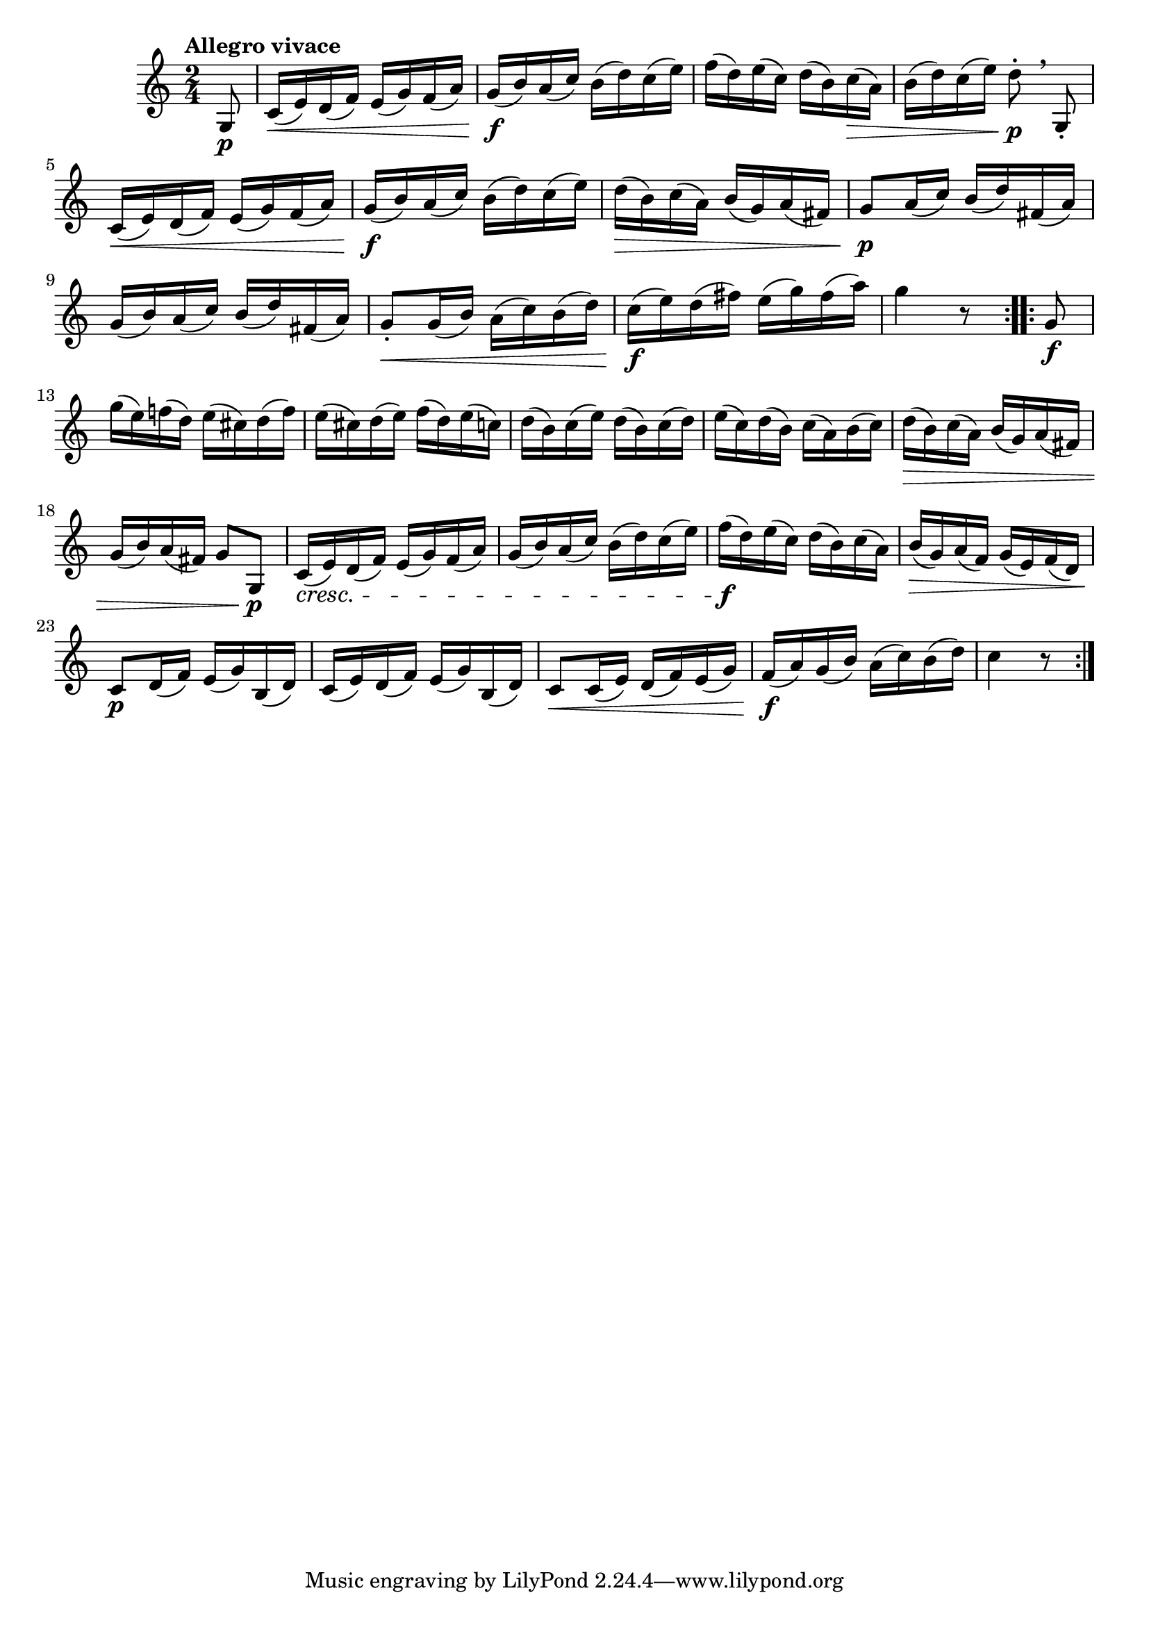 \version "2.22.0"

\relative {
  \language "english"

  \transposition f

  \tempo "Allegro vivace"

  \key c \major
  \time 2/4

  \repeat volta 2 {
    \partial 8 { g8 \p } |
    c16( \< e) d( f) e( g) f( a) |
    g16( \f b) a( c) b( d) c( e) |
    f16( d) e( c) d( b) c( \> a) |
    b16( d) c( e) d8-. \p \breathe g,,-. |
    c16( \< e) d( f) e( g) f( a) |
    g16( \f b) a( c) b( d) c( e) |
    d16( \> b) c( a) b( g) a( f-sharp) |
    g8 \p a16( c) b( d) f-sharp,( a) |
    g16( b) a( c) b( d) f-sharp,( a) |
    g8-. \< g16( b) a( c) b( d) |
    c16( \f e) d( f-sharp) e( g) f-sharp( a) |
    g4 r8
  }
  \repeat volta 2 {
    g,8 \f |
    g'16( e) f-natural!( d) e( c-sharp) d( f) |
    e16( c-sharp) d( e) f( d) e( c) |
    d16( b) c( e) d( b) c( d) |
    e16( c) d( b) c( a) b( c) |
    d16( \> b) c( a) b( g) a( f-sharp) |
    g16( b) a( f-sharp) g8 g, \p |

    c16( \cresc e) d( f) e( g) f( a) |
    g16( b) a( c) b( d) c( e) |
    f16( \f d) e( c) d( b) c( a) |
    b16( \> g) a( f) g( e) f( d) |
    c8 \p d16( f) e( g) b,( d) |
    c16( e) d( f) e( g) b,( d) |
    c8 \< c16( e) d( f) e( g) |
    f16( \f a) g( b) a( c) b( d) |
    c4 r8
  }
}
